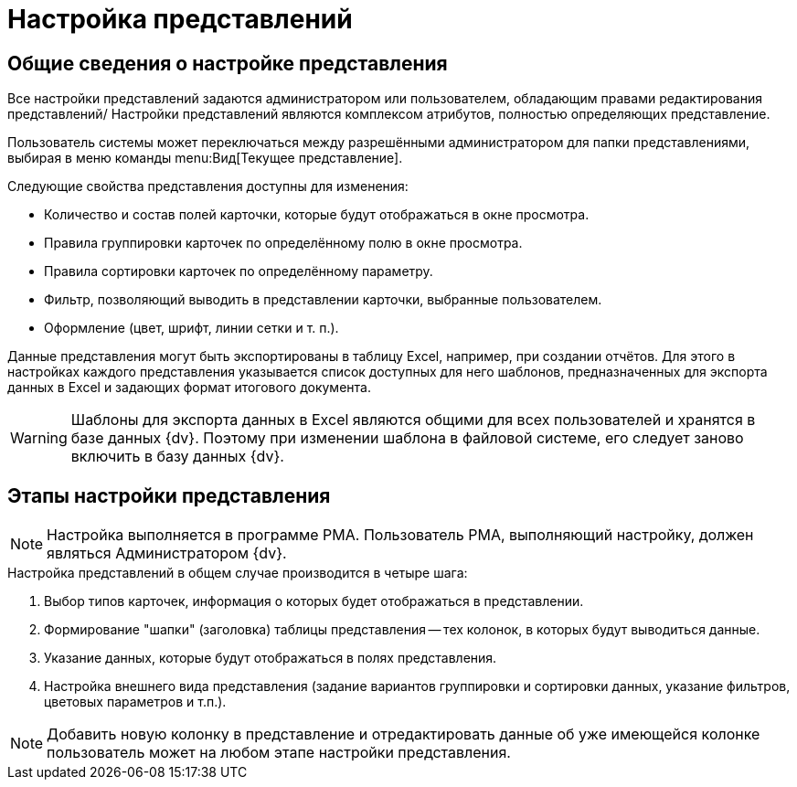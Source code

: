 = Настройка представлений

== Общие сведения о настройке представления

Все настройки представлений задаются администратором или пользователем, обладающим правами редактирования представлений/ Настройки представлений являются комплексом атрибутов, полностью определяющих представление.

Пользователь системы может переключаться между разрешёнными администратором для папки представлениями, выбирая в меню команды menu:Вид[Текущее представление].

.Следующие свойства представления доступны для изменения:
* Количество и состав полей карточки, которые будут отображаться в окне просмотра.
* Правила группировки карточек по определённому полю в окне просмотра.
* Правила сортировки карточек по определённому параметру.
* Фильтр, позволяющий выводить в представлении карточки, выбранные пользователем.
* Оформление (цвет, шрифт, линии сетки и т. п.).

Данные представления могут быть экспортированы в таблицу Excel, например, при создании отчётов. Для этого в настройках каждого представления указывается список доступных для него шаблонов, предназначенных для экспорта данных в Excel и задающих формат итогового документа.

[WARNING]
====
Шаблоны для экспорта данных в Excel являются общими для всех пользователей и хранятся в базе данных {dv}. Поэтому при изменении шаблона в файловой системе, его следует заново включить в базу данных {dv}.
====

== Этапы настройки представления

NOTE: Настройка выполняется в программе РМА. Пользователь РМА, выполняющий настройку, должен являться Администратором {dv}.

.Настройка представлений в общем случае производится в четыре шага:
. Выбор типов карточек, информация о которых будет отображаться в представлении.
. Формирование "шапки" (заголовка) таблицы представления -- тех колонок, в которых будут выводиться данные.
. Указание данных, которые будут отображаться в полях представления.
. Настройка внешнего вида представления (задание вариантов группировки и сортировки данных, указание фильтров, цветовых параметров и т.п.).

[NOTE]
====
Добавить новую колонку в представление и отредактировать данные об уже имеющейся колонке пользователь может на любом этапе настройки представления.
====
